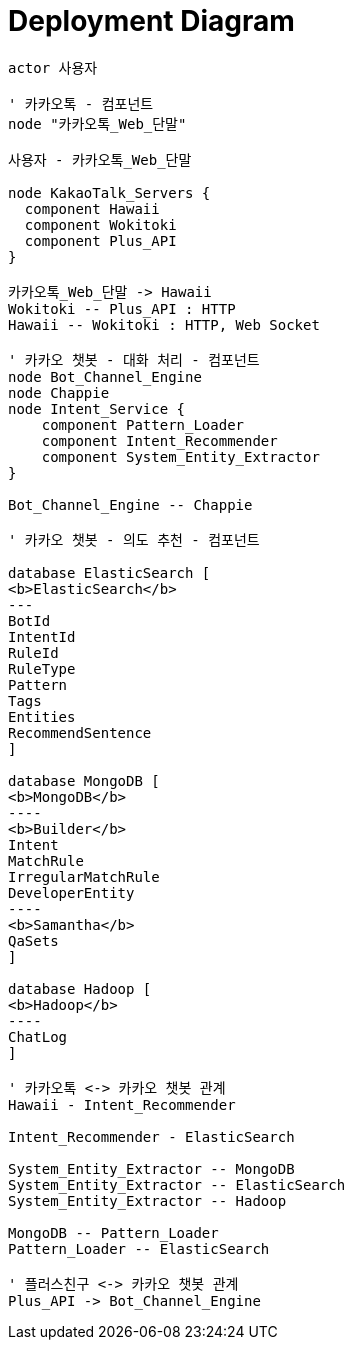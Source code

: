 = Deployment Diagram

[plantuml, deployment-diagram, svg]
....
actor 사용자

' 카카오톡 - 컴포넌트
node "카카오톡_Web_단말"

사용자 - 카카오톡_Web_단말

node KakaoTalk_Servers {
  component Hawaii
  component Wokitoki
  component Plus_API
}

카카오톡_Web_단말 -> Hawaii
Wokitoki -- Plus_API : HTTP
Hawaii -- Wokitoki : HTTP, Web Socket

' 카카오 챗봇 - 대화 처리 - 컴포넌트
node Bot_Channel_Engine
node Chappie
node Intent_Service {
    component Pattern_Loader
    component Intent_Recommender
    component System_Entity_Extractor
}

Bot_Channel_Engine -- Chappie

' 카카오 챗봇 - 의도 추천 - 컴포넌트

database ElasticSearch [
<b>ElasticSearch</b>
---
BotId
IntentId
RuleId
RuleType
Pattern
Tags
Entities
RecommendSentence
]

database MongoDB [
<b>MongoDB</b>
----
<b>Builder</b>
Intent
MatchRule
IrregularMatchRule
DeveloperEntity
----
<b>Samantha</b>
QaSets
]

database Hadoop [
<b>Hadoop</b>
----
ChatLog
]

' 카카오톡 <-> 카카오 챗봇 관계
Hawaii - Intent_Recommender

Intent_Recommender - ElasticSearch

System_Entity_Extractor -- MongoDB
System_Entity_Extractor -- ElasticSearch
System_Entity_Extractor -- Hadoop

MongoDB -- Pattern_Loader
Pattern_Loader -- ElasticSearch

' 플러스친구 <-> 카카오 챗봇 관계
Plus_API -> Bot_Channel_Engine

....

